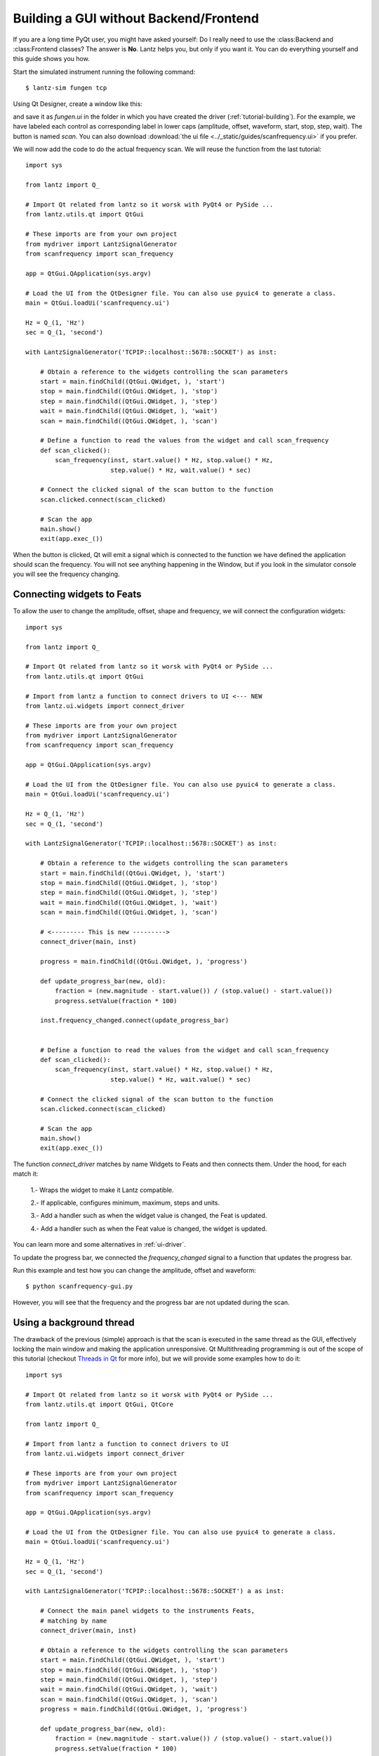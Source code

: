 .. _ui-no-frontend:

=======================================
Building a GUI without Backend/Frontend
=======================================

If you are a long time PyQt user, you might have asked yourself: Do I really need to use the :class:Backend and :class:Frontend classes? The answer is **No**. Lantz helps you, but only if you want it. You can do everything yourself and this guide shows you how.


Start the simulated instrument running the following command::

    $ lantz-sim fungen tcp

Using Qt Designer, create a window like this:

.. image:: ../_static/guides/scanfrequency.png

and save it as `fungen.ui` in the folder in which you have created
the driver (:ref:`tutorial-building`). For the example, we have labeled
each control as corresponding label in lower caps (amplitude, offset,
waveform, start, stop, step, wait). The button is named `scan`.
You can also download
:download:`the ui file <../_static/guides/scanfrequency.ui>` if you prefer.

We will now add the code to do the actual frequency scan. We will reuse the
function from the last tutorial::

    import sys

    from lantz import Q_

    # Import Qt related from lantz so it worsk with PyQt4 or PySide ...
    from lantz.utils.qt import QtGui

    # These imports are from your own project
    from mydriver import LantzSignalGenerator
    from scanfrequency import scan_frequency

    app = QtGui.QApplication(sys.argv)

    # Load the UI from the QtDesigner file. You can also use pyuic4 to generate a class.
    main = QtGui.loadUi('scanfrequency.ui')

    Hz = Q_(1, 'Hz')
    sec = Q_(1, 'second')

    with LantzSignalGenerator('TCPIP::localhost::5678::SOCKET') as inst:

        # Obtain a reference to the widgets controlling the scan parameters
        start = main.findChild((QtGui.QWidget, ), 'start')
        stop = main.findChild((QtGui.QWidget, ), 'stop')
        step = main.findChild((QtGui.QWidget, ), 'step')
        wait = main.findChild((QtGui.QWidget, ), 'wait')
        scan = main.findChild((QtGui.QWidget, ), 'scan')

        # Define a function to read the values from the widget and call scan_frequency
        def scan_clicked():
            scan_frequency(inst, start.value() * Hz, stop.value() * Hz,
                           step.value() * Hz, wait.value() * sec)

        # Connect the clicked signal of the scan button to the function
        scan.clicked.connect(scan_clicked)

        # Scan the app
        main.show()
        exit(app.exec_())

When the button is clicked, Qt will emit a signal which is connected to the
function we have defined the application should scan the frequency. You will
not see anything happening in the Window, but if you look in the simulator
console you will see the frequency changing.


Connecting widgets to Feats
---------------------------

To allow the user to change the amplitude, offset, shape and frequency, we will
connect the configuration widgets::

    import sys

    from lantz import Q_

    # Import Qt related from lantz so it worsk with PyQt4 or PySide ...
    from lantz.utils.qt import QtGui

    # Import from lantz a function to connect drivers to UI <--- NEW
    from lantz.ui.widgets import connect_driver

    # These imports are from your own project
    from mydriver import LantzSignalGenerator
    from scanfrequency import scan_frequency

    app = QtGui.QApplication(sys.argv)

    # Load the UI from the QtDesigner file. You can also use pyuic4 to generate a class.
    main = QtGui.loadUi('scanfrequency.ui')

    Hz = Q_(1, 'Hz')
    sec = Q_(1, 'second')

    with LantzSignalGenerator('TCPIP::localhost::5678::SOCKET') as inst:

        # Obtain a reference to the widgets controlling the scan parameters
        start = main.findChild((QtGui.QWidget, ), 'start')
        stop = main.findChild((QtGui.QWidget, ), 'stop')
        step = main.findChild((QtGui.QWidget, ), 'step')
        wait = main.findChild((QtGui.QWidget, ), 'wait')
        scan = main.findChild((QtGui.QWidget, ), 'scan')

        # <--------- This is new --------->
        connect_driver(main, inst)

        progress = main.findChild((QtGui.QWidget, ), 'progress')

        def update_progress_bar(new, old):
            fraction = (new.magnitude - start.value()) / (stop.value() - start.value())
            progress.setValue(fraction * 100)

        inst.frequency_changed.connect(update_progress_bar)


        # Define a function to read the values from the widget and call scan_frequency
        def scan_clicked():
            scan_frequency(inst, start.value() * Hz, stop.value() * Hz,
                           step.value() * Hz, wait.value() * sec)

        # Connect the clicked signal of the scan button to the function
        scan.clicked.connect(scan_clicked)

        # Scan the app
        main.show()
        exit(app.exec_())

The function `connect_driver` matches by name Widgets to Feats and then connects
them. Under the hood, for each match it:

    1.- Wraps the widget to make it Lantz compatible.

    2.- If applicable, configures minimum, maximum, steps and units.

    3.- Add a handler such as when the widget value is changed, the Feat is updated.

    4.- Add a handler such as when the Feat value is changed, the widget is updated.

You can learn more and some alternatives in :ref:`ui-driver`.

To update the progress bar, we connected the `frequency_changed` signal to a
function that updates the progress bar.

Run this example and test how you can change the amplitude, offset and waveform::

    $ python scanfrequency-gui.py

However, you will see that the frequency and the progress bar are not updated
during the scan.

Using a background thread
-------------------------

The drawback of the previous (simple) approach is that the scan is executed in the same
thread as the GUI, effectively locking the main window and making the application
unresponsive. Qt Multithreading programming is out of the scope of this tutorial
(checkout `Threads in Qt`_ for more info), but we will provide some examples
how to do it::

    import sys

    # Import Qt related from lantz so it worsk with PyQt4 or PySide ...
    from lantz.utils.qt import QtGui, QtCore

    from lantz import Q_

    # Import from lantz a function to connect drivers to UI
    from lantz.ui.widgets import connect_driver

    # These imports are from your own project
    from mydriver import LantzSignalGenerator
    from scanfrequency import scan_frequency

    app = QtGui.QApplication(sys.argv)

    # Load the UI from the QtDesigner file. You can also use pyuic4 to generate a class.
    main = QtGui.loadUi('scanfrequency.ui')

    Hz = Q_(1, 'Hz')
    sec = Q_(1, 'second')

    with LantzSignalGenerator('TCPIP::localhost::5678::SOCKET') a as inst:

        # Connect the main panel widgets to the instruments Feats,
        # matching by name
        connect_driver(main, inst)

        # Obtain a reference to the widgets controlling the scan parameters
        start = main.findChild((QtGui.QWidget, ), 'start')
        stop = main.findChild((QtGui.QWidget, ), 'stop')
        step = main.findChild((QtGui.QWidget, ), 'step')
        wait = main.findChild((QtGui.QWidget, ), 'wait')
        scan = main.findChild((QtGui.QWidget, ), 'scan')
        progress = main.findChild((QtGui.QWidget, ), 'progress')

        def update_progress_bar(new, old):
            fraction = (new.magnitude - start.value()) / (stop.value() - start.value())
            progress.setValue(fraction * 100)

        inst.frequency_changed.connect(update_progress_bar)

        # <--------- New code--------->
        # Define a function to read the values from the widget and call scan_frequency
        class Scanner(QtCore.QObject):

            def scan(self):
                # Call the scan frequency
                scan_frequency(inst, start.value() * Hz, stop.value() * Hz,
                               step.value() * Hz, wait.value() * sec)
                # When it finishes, set the progress to 100%
                progress.setValue(100)

        thread = QtCore.QThread()
        scanner = Scanner()
        scanner.moveToThread(thread)
        thread.start()

        # Connect the clicked signal of the scan button to the function
        scan.clicked.connect(scanner.scan)

        app.aboutToQuit.connect(thread.quit)
        # <--------- End of new code --------->

        main.show()
        exit(app.exec_())

In Qt, when a signal is connected to a slot (a function of a QObject),
the execution occurs in the Thread of the receiver (not the emitter).
That is why we moved the QObject to the new thread.

.. note::
   On a production app it would be good to add a lock to prevent the application
   from exiting or calling the scanner while a scanning is running.


:class:Backend and :class:Frontend provides an easier way to deal with all of these, allowing you to focus in your code not in how to connect everything.

.. _`Threads in Qt`: http://doc.qt.digia.com/4.7/threads.html

